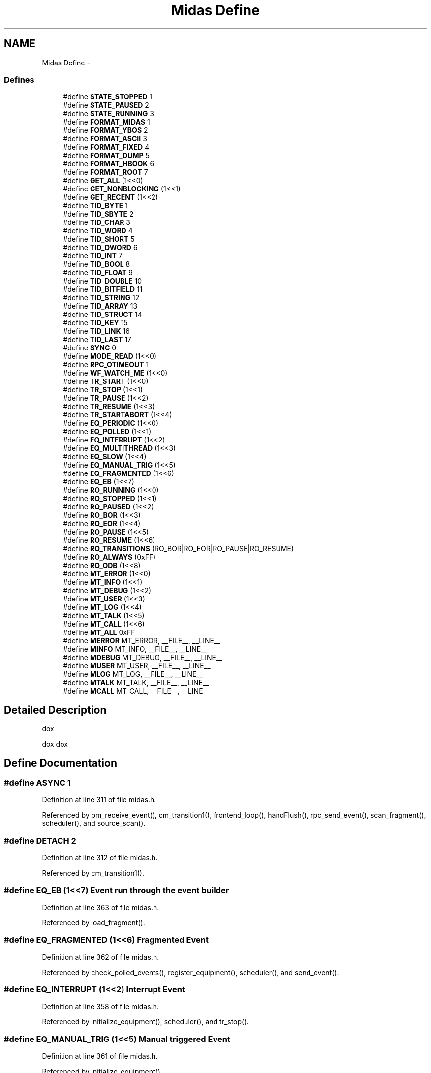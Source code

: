 .TH "Midas Define" 3 "31 May 2012" "Version 2.3.0-0" "Midas" \" -*- nroff -*-
.ad l
.nh
.SH NAME
Midas Define \- 
.SS "Defines"

.in +1c
.ti -1c
.RI "#define \fBSTATE_STOPPED\fP   1"
.br
.ti -1c
.RI "#define \fBSTATE_PAUSED\fP   2"
.br
.ti -1c
.RI "#define \fBSTATE_RUNNING\fP   3"
.br
.ti -1c
.RI "#define \fBFORMAT_MIDAS\fP   1"
.br
.ti -1c
.RI "#define \fBFORMAT_YBOS\fP   2"
.br
.ti -1c
.RI "#define \fBFORMAT_ASCII\fP   3"
.br
.ti -1c
.RI "#define \fBFORMAT_FIXED\fP   4"
.br
.ti -1c
.RI "#define \fBFORMAT_DUMP\fP   5"
.br
.ti -1c
.RI "#define \fBFORMAT_HBOOK\fP   6"
.br
.ti -1c
.RI "#define \fBFORMAT_ROOT\fP   7"
.br
.ti -1c
.RI "#define \fBGET_ALL\fP   (1<<0)"
.br
.ti -1c
.RI "#define \fBGET_NONBLOCKING\fP   (1<<1)"
.br
.ti -1c
.RI "#define \fBGET_RECENT\fP   (1<<2)"
.br
.ti -1c
.RI "#define \fBTID_BYTE\fP   1"
.br
.ti -1c
.RI "#define \fBTID_SBYTE\fP   2"
.br
.ti -1c
.RI "#define \fBTID_CHAR\fP   3"
.br
.ti -1c
.RI "#define \fBTID_WORD\fP   4"
.br
.ti -1c
.RI "#define \fBTID_SHORT\fP   5"
.br
.ti -1c
.RI "#define \fBTID_DWORD\fP   6"
.br
.ti -1c
.RI "#define \fBTID_INT\fP   7"
.br
.ti -1c
.RI "#define \fBTID_BOOL\fP   8"
.br
.ti -1c
.RI "#define \fBTID_FLOAT\fP   9"
.br
.ti -1c
.RI "#define \fBTID_DOUBLE\fP   10"
.br
.ti -1c
.RI "#define \fBTID_BITFIELD\fP   11"
.br
.ti -1c
.RI "#define \fBTID_STRING\fP   12"
.br
.ti -1c
.RI "#define \fBTID_ARRAY\fP   13"
.br
.ti -1c
.RI "#define \fBTID_STRUCT\fP   14"
.br
.ti -1c
.RI "#define \fBTID_KEY\fP   15"
.br
.ti -1c
.RI "#define \fBTID_LINK\fP   16"
.br
.ti -1c
.RI "#define \fBTID_LAST\fP   17"
.br
.ti -1c
.RI "#define \fBSYNC\fP   0"
.br
.ti -1c
.RI "#define \fBMODE_READ\fP   (1<<0)"
.br
.ti -1c
.RI "#define \fBRPC_OTIMEOUT\fP   1"
.br
.ti -1c
.RI "#define \fBWF_WATCH_ME\fP   (1<<0)"
.br
.ti -1c
.RI "#define \fBTR_START\fP   (1<<0)"
.br
.ti -1c
.RI "#define \fBTR_STOP\fP   (1<<1)"
.br
.ti -1c
.RI "#define \fBTR_PAUSE\fP   (1<<2)"
.br
.ti -1c
.RI "#define \fBTR_RESUME\fP   (1<<3)"
.br
.ti -1c
.RI "#define \fBTR_STARTABORT\fP   (1<<4)"
.br
.ti -1c
.RI "#define \fBEQ_PERIODIC\fP   (1<<0)"
.br
.ti -1c
.RI "#define \fBEQ_POLLED\fP   (1<<1)"
.br
.ti -1c
.RI "#define \fBEQ_INTERRUPT\fP   (1<<2)"
.br
.ti -1c
.RI "#define \fBEQ_MULTITHREAD\fP   (1<<3)"
.br
.ti -1c
.RI "#define \fBEQ_SLOW\fP   (1<<4)"
.br
.ti -1c
.RI "#define \fBEQ_MANUAL_TRIG\fP   (1<<5)"
.br
.ti -1c
.RI "#define \fBEQ_FRAGMENTED\fP   (1<<6)"
.br
.ti -1c
.RI "#define \fBEQ_EB\fP   (1<<7)"
.br
.ti -1c
.RI "#define \fBRO_RUNNING\fP   (1<<0)"
.br
.ti -1c
.RI "#define \fBRO_STOPPED\fP   (1<<1)"
.br
.ti -1c
.RI "#define \fBRO_PAUSED\fP   (1<<2)"
.br
.ti -1c
.RI "#define \fBRO_BOR\fP   (1<<3)"
.br
.ti -1c
.RI "#define \fBRO_EOR\fP   (1<<4)"
.br
.ti -1c
.RI "#define \fBRO_PAUSE\fP   (1<<5)"
.br
.ti -1c
.RI "#define \fBRO_RESUME\fP   (1<<6)"
.br
.ti -1c
.RI "#define \fBRO_TRANSITIONS\fP   (RO_BOR|RO_EOR|RO_PAUSE|RO_RESUME)"
.br
.ti -1c
.RI "#define \fBRO_ALWAYS\fP   (0xFF)"
.br
.ti -1c
.RI "#define \fBRO_ODB\fP   (1<<8)"
.br
.ti -1c
.RI "#define \fBMT_ERROR\fP   (1<<0)"
.br
.ti -1c
.RI "#define \fBMT_INFO\fP   (1<<1)"
.br
.ti -1c
.RI "#define \fBMT_DEBUG\fP   (1<<2)"
.br
.ti -1c
.RI "#define \fBMT_USER\fP   (1<<3)"
.br
.ti -1c
.RI "#define \fBMT_LOG\fP   (1<<4)"
.br
.ti -1c
.RI "#define \fBMT_TALK\fP   (1<<5)"
.br
.ti -1c
.RI "#define \fBMT_CALL\fP   (1<<6)"
.br
.ti -1c
.RI "#define \fBMT_ALL\fP   0xFF"
.br
.ti -1c
.RI "#define \fBMERROR\fP   MT_ERROR, __FILE__, __LINE__"
.br
.ti -1c
.RI "#define \fBMINFO\fP   MT_INFO,  __FILE__, __LINE__"
.br
.ti -1c
.RI "#define \fBMDEBUG\fP   MT_DEBUG, __FILE__, __LINE__"
.br
.ti -1c
.RI "#define \fBMUSER\fP   MT_USER,  __FILE__, __LINE__"
.br
.ti -1c
.RI "#define \fBMLOG\fP   MT_LOG,   __FILE__, __LINE__"
.br
.ti -1c
.RI "#define \fBMTALK\fP   MT_TALK,  __FILE__, __LINE__"
.br
.ti -1c
.RI "#define \fBMCALL\fP   MT_CALL,  __FILE__, __LINE__"
.br
.in -1c
.SH "Detailed Description"
.PP 
dox
.PP
dox dox 
.SH "Define Documentation"
.PP 
.SS "#define ASYNC   1"
.PP
Definition at line 311 of file midas.h.
.PP
Referenced by bm_receive_event(), cm_transition1(), frontend_loop(), handFlush(), rpc_send_event(), scan_fragment(), scheduler(), and source_scan().
.SS "#define DETACH   2"
.PP
Definition at line 312 of file midas.h.
.PP
Referenced by cm_transition1().
.SS "#define EQ_EB   (1<<7)"Event run through the event builder 
.PP
Definition at line 363 of file midas.h.
.PP
Referenced by load_fragment().
.SS "#define EQ_FRAGMENTED   (1<<6)"Fragmented Event 
.PP
Definition at line 362 of file midas.h.
.PP
Referenced by check_polled_events(), register_equipment(), scheduler(), and send_event().
.SS "#define EQ_INTERRUPT   (1<<2)"Interrupt Event 
.PP
Definition at line 358 of file midas.h.
.PP
Referenced by initialize_equipment(), scheduler(), and tr_stop().
.SS "#define EQ_MANUAL_TRIG   (1<<5)"Manual triggered Event 
.PP
Definition at line 361 of file midas.h.
.PP
Referenced by initialize_equipment().
.SS "#define EQ_MULTITHREAD   (1<<3)"Multithread Event readout 
.PP
Definition at line 359 of file midas.h.
.PP
Referenced by initialize_equipment(), scheduler(), and tr_stop().
.SS "#define EQ_PERIODIC   (1<<0)"Equipment types Periodic Event 
.PP
Definition at line 356 of file midas.h.
.PP
Referenced by scheduler().
.SS "#define EQ_POLLED   (1<<1)"Polling Event 
.PP
Definition at line 357 of file midas.h.
.PP
Referenced by check_polled_events(), initialize_equipment(), and scheduler().
.SS "#define EQ_SLOW   (1<<4)"Slow Control Event 
.PP
Definition at line 360 of file midas.h.
.PP
Referenced by initialize_equipment(), main(), register_equipment(), scheduler(), and send_event().
.SS "#define EVENTID_ALL   -1"
.PP
Definition at line 477 of file midas.h.
.PP
Referenced by bm_match_event(), and cm_msg_register().
.SS "#define FORMAT_ASCII   3"ASCII format 
.PP
Definition at line 276 of file midas.h.
.SS "#define FORMAT_DUMP   5"Dump (detailed ASCII) format 
.PP
Definition at line 278 of file midas.h.
.SS "#define FORMAT_FIXED   4"Fixed length binary records 
.PP
Definition at line 277 of file midas.h.
.PP
Referenced by cd_hv_read(), hv_init(), register_equipment(), and update_odb().
.SS "#define FORMAT_HBOOK   6"CERN hbook (rz) format 
.PP
Definition at line 279 of file midas.h.
.SS "#define FORMAT_MIDAS   1"Data format MIDAS banks 
.PP
Definition at line 274 of file midas.h.
.PP
Referenced by cd_hv_read(), eb_yfragment_add(), hv_init(), load_fragment(), md_all_info_display(), md_bank_display(), md_bank_event_display(), md_event_get(), md_event_swap(), md_file_ropen(), md_file_wopen(), md_physrec_display(), md_physrec_get(), md_physrec_skip(), md_raw_bank_display(), md_raw_event_display(), register_equipment(), source_scan(), and update_odb().
.SS "#define FORMAT_ROOT   7"CERN ROOT format 
.PP
Definition at line 280 of file midas.h.
.SS "#define FORMAT_YBOS   2"YBOS banks 
.PP
Definition at line 275 of file midas.h.
.PP
Referenced by cd_hv_read(), hv_init(), md_all_info_display(), md_bank_display(), md_bank_event_display(), md_event_get(), md_event_swap(), md_file_ropen(), md_file_wopen(), md_physrec_display(), md_raw_bank_display(), md_raw_event_display(), and update_odb().
.SS "#define GET_ALL   (1<<0)"Event Sampling type get all events (consume) 
.PP
Definition at line 284 of file midas.h.
.PP
Referenced by bm_remove_event_request(), bm_send_event(), bm_wait_for_free_space(), and source_booking().
.SS "#define GET_NONBLOCKING   (1<<1)"get as much as possible without blocking producer 
.PP
Definition at line 285 of file midas.h.
.PP
Referenced by cm_msg_register().
.SS "#define GET_RECENT   (1<<2)"get recent event (not older than 1 s) 
.PP
Definition at line 286 of file midas.h.
.PP
Referenced by bm_push_event().
.SS "#define MCALL   MT_CALL,  __FILE__, __LINE__"info message for telephone call 
.PP
Definition at line 505 of file midas.h.
.SS "#define MDEBUG   MT_DEBUG, __FILE__, __LINE__".IP "\(bu" 2

.PP

.PP
Definition at line 501 of file midas.h.
.PP
Referenced by bm_flush_cache(), bm_push_event(), bm_receive_event(), bm_send_event(), bm_update_read_pointer(), bm_wait_for_free_space(), and bm_wakeup_producers().
.SS "#define MERROR   MT_ERROR, __FILE__, __LINE__".IP "\(bu" 2

.PP

.PP
Definition at line 499 of file midas.h.
.PP
Referenced by al_check(), al_reset_alarm(), al_trigger_alarm(), analyzer_init(), bm_close_buffer(), bm_copy_from_cache(), bm_flush_cache(), bm_open_buffer(), bm_push_event(), bm_receive_event(), bm_remove_event_request(), bm_request_event(), bm_send_event(), bm_set_cache_size(), bm_skip_event(), bm_validate_client_index(), bm_wait_for_free_space(), cd_hv(), check_polled_events(), cm_check_client(), cm_check_deferred_transition(), cm_cleanup(), cm_connect_experiment1(), cm_deregister_transition(), cm_get_watchdog_info(), cm_list_experiments(), cm_register_deferred_transition(), cm_register_transition(), cm_set_client_info(), cm_set_transition_sequence(), cm_shutdown(), cm_transition(), cm_transition1(), db_check_record(), db_close_database(), db_copy(), db_copy_xml(), db_create_key(), db_create_link(), db_create_record(), db_delete_key1(), db_enum_key(), db_find_key(), db_get_data(), db_get_data_index(), db_get_key(), db_get_key_info(), db_get_key_time(), db_get_link(), db_get_link_data(), db_get_lock_cnt(), db_get_record(), db_get_value(), db_load(), db_lock_database(), db_open_database(), db_open_record(), db_paste(), db_paste_node(), db_protect_database(), db_save(), db_save_struct(), db_save_xml(), db_save_xml_key(), db_set_data(), db_set_data_index(), db_set_link_data(), db_set_link_data_index(), db_set_record(), db_set_value(), db_unlock_database(), el_submit(), frontend_loop(), handFlush(), hs_dump(), hv_init(), initialize_equipment(), load_fragment(), main(), md_dev_os_write(), md_file_ropen(), md_file_wopen(), mfe_set_error(), odbReadUint32(), readout_thread(), receive_trigger_event(), register_equipment(), rpc_flush_event(), rpc_register_functions(), rpc_send_event(), rpc_set_option(), scan_fragment(), scheduler(), send_event(), source_booking(), source_scan(), source_unbooking(), tr_start(), tr_stop(), and update_odb().
.SS "#define MINFO   MT_INFO,  __FILE__, __LINE__".IP "\(bu" 2

.PP

.PP
Definition at line 500 of file midas.h.
.PP
Referenced by bk_list(), bm_cleanup_buffer_locked(), bm_validate_client_pointers(), close_buffers(), cm_check_client(), cm_cleanup(), cm_connect_experiment1(), cm_disconnect_experiment(), cm_set_client_info(), cm_transition1(), frontend_init(), initialize_equipment(), load_fragment(), main(), register_equipment(), scan_fragment(), and tr_start().
.SS "#define MLOG   MT_LOG,   __FILE__, __LINE__"info message which is only logged 
.PP
Definition at line 503 of file midas.h.
.SS "#define MODE_ALLOC   (1<<7)"
.PP
Definition at line 320 of file midas.h.
.PP
Referenced by db_close_all_records(), db_close_record(), and db_open_record().
.SS "#define MODE_DELETE   (1<<2)"
.PP
Definition at line 318 of file midas.h.
.PP
Referenced by cm_delete_client_info(), cm_deregister_transition(), cm_register_transition(), cm_set_client_info(), cm_transition1(), db_create_key(), db_delete_key1(), db_open_database(), and register_equipment().
.SS "#define MODE_EXCLUSIVE   (1<<3)"
.PP
Definition at line 319 of file midas.h.
.PP
Referenced by cm_cleanup(), db_create_key(), db_open_database(), db_open_record(), db_set_data(), db_set_data_index(), db_set_link_data(), db_set_link_data_index(), and db_set_value().
.SS "#define MODE_READ   (1<<0)"Access modes 
.PP
Definition at line 316 of file midas.h.
.PP
Referenced by analyzer_init(), cm_delete_client_info(), cm_deregister_transition(), cm_register_deferred_transition(), cm_register_transition(), cm_set_client_info(), cm_set_transition_sequence(), cm_set_watchdog_params(), cm_transition1(), db_create_key(), db_find_key(), db_get_data(), db_get_data_index(), db_get_link_data(), db_get_value(), db_open_database(), db_open_record(), frontend_init(), hv_init(), register_equipment(), and validate_odb_array().
.SS "#define MODE_WRITE   (1<<1)"
.PP
Definition at line 317 of file midas.h.
.PP
Referenced by cm_cleanup(), cm_delete_client_info(), cm_deregister_transition(), cm_register_deferred_transition(), cm_register_transition(), cm_set_client_info(), cm_set_transition_sequence(), cm_set_watchdog_params(), cm_transition1(), db_create_key(), db_open_database(), db_set_data(), db_set_data_index(), db_set_link_data(), db_set_link_data_index(), db_set_value(), and register_equipment().
.SS "#define MT_ALL   0xFF".IP "\(bu" 2

.PP

.PP
Definition at line 489 of file midas.h.
.PP
Referenced by cm_connect_experiment1(), and main().
.SS "#define MT_CALL   (1<<6)".IP "\(bu" 2

.PP

.PP
Definition at line 488 of file midas.h.
.SS "#define MT_CALL_STR   'CALL'"
.PP
Definition at line 497 of file midas.h.
.SS "#define MT_DEBUG   (1<<2)".IP "\(bu" 2

.PP

.PP
Definition at line 484 of file midas.h.
.PP
Referenced by cm_msg_format(), cm_msg_log(), and cm_msg_log1().
.SS "#define MT_DEBUG_STR   'DEBUG'"
.PP
Definition at line 493 of file midas.h.
.PP
Referenced by cm_msg_format().
.SS "#define MT_ERROR   (1<<0)"System message types - 
.PP
Definition at line 482 of file midas.h.
.PP
Referenced by cm_msg1(), and cm_msg_format().
.SS "#define MT_ERROR_STR   'ERROR'"
.PP
Definition at line 491 of file midas.h.
.PP
Referenced by cm_msg_format().
.SS "#define MT_INFO   (1<<1)".IP "\(bu" 2

.PP

.PP
Definition at line 483 of file midas.h.
.PP
Referenced by cm_msg_format().
.SS "#define MT_INFO_STR   'INFO'"
.PP
Definition at line 492 of file midas.h.
.PP
Referenced by cm_msg_format().
.SS "#define MT_LOG   (1<<4)".IP "\(bu" 2

.PP

.PP
Definition at line 486 of file midas.h.
.PP
Referenced by cm_msg1(), cm_msg_format(), and cm_msg_send_event().
.SS "#define MT_LOG_STR   'LOG'"
.PP
Definition at line 495 of file midas.h.
.PP
Referenced by cm_msg_format().
.SS "#define MT_TALK   (1<<5)".IP "\(bu" 2

.PP

.PP
Definition at line 487 of file midas.h.
.PP
Referenced by cm_msg_format().
.SS "#define MT_TALK_STR   'TALK'"
.PP
Definition at line 496 of file midas.h.
.PP
Referenced by cm_msg_format().
.SS "#define MT_USER   (1<<3)".IP "\(bu" 2

.PP

.PP
Definition at line 485 of file midas.h.
.PP
Referenced by cm_msg1(), and cm_msg_format().
.SS "#define MT_USER_STR   'USER'"
.PP
Definition at line 494 of file midas.h.
.PP
Referenced by cm_msg_format().
.SS "#define MTALK   MT_TALK,  __FILE__, __LINE__"info message for speech system 
.PP
Definition at line 504 of file midas.h.
.PP
Referenced by al_check(), scan_fragment(), and scheduler().
.SS "#define MUSER   MT_USER,  __FILE__, __LINE__"produced by interactive user 
.PP
Definition at line 502 of file midas.h.
.SS "#define RO_ALWAYS   (0xFF)"Always (independent of the run status) 
.PP
Definition at line 377 of file midas.h.
.SS "#define RO_BOR   (1<<3)"At the Begin of run 
.PP
Definition at line 371 of file midas.h.
.PP
Referenced by send_all_periodic_events().
.SS "#define RO_EOR   (1<<4)"At the End of run 
.PP
Definition at line 372 of file midas.h.
.PP
Referenced by send_all_periodic_events().
.SS "#define RO_ODB   (1<<8)"Submit data to ODB only 
.PP
Definition at line 379 of file midas.h.
.PP
Referenced by receive_trigger_event(), scheduler(), and send_event().
.SS "#define RO_PAUSE   (1<<5)"Before pausing the run 
.PP
Definition at line 373 of file midas.h.
.PP
Referenced by send_all_periodic_events().
.SS "#define RO_PAUSED   (1<<2)"??? 
.PP
Definition at line 370 of file midas.h.
.PP
Referenced by scheduler().
.SS "#define RO_RESUME   (1<<6)"Before resuming the run 
.PP
Definition at line 374 of file midas.h.
.PP
Referenced by send_all_periodic_events().
.SS "#define RO_RUNNING   (1<<0)"Read - On flags While running 
.PP
Definition at line 368 of file midas.h.
.PP
Referenced by scheduler().
.SS "#define RO_STOPPED   (1<<1)"Before stopping the run 
.PP
Definition at line 369 of file midas.h.
.PP
Referenced by scheduler().
.SS "#define RO_TRANSITIONS   (RO_BOR|RO_EOR|RO_PAUSE|RO_RESUME)"At all transitions 
.PP
Definition at line 376 of file midas.h.
.SS "#define RPC_CLIENT_HANDLE   9"
.PP
Definition at line 332 of file midas.h.
.PP
Referenced by cm_get_experiment_database(), and cm_set_client_info().
.SS "#define RPC_CONVERT_FLAGS   7"
.PP
Definition at line 330 of file midas.h.
.PP
Referenced by bm_receive_event(), db_get_record(), db_set_record(), and db_update_record().
.SS "#define RPC_FTCP   1"
.PP
Definition at line 338 of file midas.h.
.PP
Referenced by cm_transition1(), db_send_changed_records(), and scheduler().
.SS "#define RPC_NODELAY   12"
.PP
Definition at line 335 of file midas.h.
.PP
Referenced by rpc_set_option().
.SS "#define RPC_OCONVERT_FLAG   3"
.PP
Definition at line 326 of file midas.h.
.SS "#define RPC_ODB_HANDLE   8"
.PP
Definition at line 331 of file midas.h.
.PP
Referenced by cm_get_experiment_database(), and cm_set_client_info().
.SS "#define RPC_OHW_TYPE   4"
.PP
Definition at line 327 of file midas.h.
.PP
Referenced by cm_connect_experiment1().
.SS "#define RPC_OSERVER_NAME   6"
.PP
Definition at line 329 of file midas.h.
.SS "#define RPC_OSERVER_TYPE   5"
.PP
Definition at line 328 of file midas.h.
.PP
Referenced by bm_check_buffers(), bm_close_buffer(), bm_empty_buffers(), bm_open_buffer(), bm_receive_event(), cm_disconnect_experiment(), cm_set_watchdog_params(), db_close_database(), db_get_record(), db_open_database(), and db_set_record().
.SS "#define RPC_OTIMEOUT   1"RPC options 
.PP
Definition at line 324 of file midas.h.
.PP
Referenced by bm_receive_event(), cm_transition1(), main(), and rpc_set_option().
.SS "#define RPC_OTRANSPORT   2"
.PP
Definition at line 325 of file midas.h.
.PP
Referenced by cm_transition1(), db_send_changed_records(), rpc_set_option(), scheduler(), and update_odb().
.SS "#define RPC_SEND_SOCK   10"
.PP
Definition at line 333 of file midas.h.
.SS "#define RPC_TCP   0"
.PP
Definition at line 337 of file midas.h.
.PP
Referenced by cm_transition1(), db_send_changed_records(), scheduler(), and update_odb().
.SS "#define RPC_WATCHDOG_TIMEOUT   11"
.PP
Definition at line 334 of file midas.h.
.PP
Referenced by cm_set_watchdog_params().
.SS "#define STATE_PAUSED   2"MIDAS run paused 
.PP
Definition at line 269 of file midas.h.
.PP
Referenced by cm_transition1(), scan_fragment(), scheduler(), and tr_pause().
.SS "#define STATE_RUNNING   3"MIDAS run running 
.PP
Definition at line 270 of file midas.h.
.PP
Referenced by cm_transition1(), display(), main(), scan_fragment(), scheduler(), tr_resume(), and tr_start().
.SS "#define STATE_STOPPED   1"System states MIDAS run stopped 
.PP
Definition at line 268 of file midas.h.
.PP
Referenced by close_buffers(), cm_transition1(), display(), handFlush(), main(), register_equipment(), scan_fragment(), scheduler(), and tr_stop().
.SS "#define SYNC   0"Synchronous / Asynchronous flags 
.PP
Definition at line 310 of file midas.h.
.PP
Referenced by check_polled_events(), close_buffers(), cm_check_deferred_transition(), cm_msg1(), cm_msg_send_event(), main(), receive_trigger_event(), scan_fragment(), scheduler(), send_event(), source_scan(), and tr_stop().
.SS "#define TID_ARRAY   13"array with unknown contents 
.PP
Definition at line 302 of file midas.h.
.SS "#define TID_BITFIELD   11"32 Bits Bitfield 0 111... (32) 
.PP
Definition at line 300 of file midas.h.
.PP
Referenced by db_sprintf(), and db_sprintff().
.SS "#define TID_BOOL   8"four bytes bool 0 1 
.PP
Definition at line 297 of file midas.h.
.PP
Referenced by al_check(), al_get_alarms(), al_trigger_alarm(), ana_end_of_run(), bk_swap(), db_sprintf(), db_sprintff(), main(), midas_bank_display(), midas_bank_display32(), scheduler(), and tr_start().
.SS "#define TID_BYTE   1"Data types Definition min max unsigned byte 0 255 
.PP
Definition at line 290 of file midas.h.
.PP
Referenced by db_sprintf(), db_sprintff(), midas_bank_display(), and midas_bank_display32().
.SS "#define TID_CHAR   3"single character 0 255 
.PP
Definition at line 292 of file midas.h.
.PP
Referenced by db_sprintf(), db_sprintff(), midas_bank_display(), and midas_bank_display32().
.SS "#define TID_DOUBLE   10"8 Byte float format 
.PP
Definition at line 299 of file midas.h.
.PP
Referenced by ana_end_of_run(), bk_swap(), db_sprintf(), db_sprintff(), midas_bank_display(), midas_bank_display32(), register_equipment(), and scaler_accum().
.SS "#define TID_DWORD   6"four bytes 0 2^32-1 
.PP
Definition at line 295 of file midas.h.
.PP
Referenced by bk_swap(), bm_convert_event_header(), bm_open_buffer(), cm_transition1(), db_sprintf(), db_sprintff(), db_update_record(), eb_user(), frontend_loop(), main(), midas_bank_display(), midas_bank_display32(), odbReadUint32(), read_scaler_event(), and read_trigger_event().
.SS "#define TID_FLOAT   9"4 Byte float format 
.PP
Definition at line 298 of file midas.h.
.PP
Referenced by adc_calib(), bk_swap(), cd_hv_read(), db_sprintf(), db_sprintff(), hv_init(), hv_read(), midas_bank_display(), midas_bank_display32(), and validate_odb_array().
.SS "#define TID_INT   7"signed dword -2^31 2^31-1 
.PP
Definition at line 296 of file midas.h.
.PP
Referenced by al_check(), al_get_alarms(), al_trigger_alarm(), bk_swap(), cm_connect_client(), cm_connect_experiment1(), cm_delete_client_info(), cm_register_deferred_transition(), cm_register_transition(), cm_set_client_info(), cm_set_transition_sequence(), cm_set_watchdog_params(), cm_shutdown(), cm_transition1(), db_sprintf(), db_sprintff(), el_submit(), load_fragment(), main(), midas_bank_display(), midas_bank_display32(), read_tdc(), read_trigger_event(), register_equipment(), scheduler(), and tr_start().
.SS "#define TID_KEY   15"key in online database 
.PP
Definition at line 304 of file midas.h.
.PP
Referenced by al_check(), cm_transition1(), db_check_record(), db_copy(), db_create_key(), db_create_record(), db_delete_key1(), db_enum_key(), db_find_key(), db_get_data(), db_get_data_index(), db_get_key_info(), db_get_link_data(), db_get_record(), db_get_record_size(), db_open_database(), db_paste(), db_paste_node(), db_save_xml_key(), db_set_data(), db_set_data_index(), db_set_link_data(), db_set_link_data_index(), db_set_record(), db_set_value(), hv_init(), load_fragment(), and register_equipment().
.SS "#define TID_LAST   17"end of TID list indicator 
.PP
Definition at line 306 of file midas.h.
.PP
Referenced by db_check_record(), db_create_key(), db_find_key(), db_get_key(), db_get_link(), db_paste(), and db_paste_node().
.SS "#define TID_LINK   16"link in online database 
.PP
Definition at line 305 of file midas.h.
.PP
Referenced by db_check_record(), db_copy(), db_create_key(), db_create_link(), db_delete_key1(), db_enum_key(), db_find_key(), db_get_data(), db_get_key(), db_get_value(), db_paste(), db_paste_node(), db_save_xml_key(), db_set_data(), db_set_data_index(), db_set_link_data_index(), db_set_value(), db_sprintf(), db_sprintff(), and update_odb().
.SS "#define TID_SBYTE   2"signed byte -128 127 
.PP
Definition at line 291 of file midas.h.
.PP
Referenced by db_sprintf(), db_sprintff(), midas_bank_display(), and midas_bank_display32().
.SS "#define TID_SHORT   5"signed word -32768 32767 
.PP
Definition at line 294 of file midas.h.
.PP
Referenced by bk_swap(), bm_convert_event_header(), db_sprintf(), db_sprintff(), midas_bank_display(), and midas_bank_display32().
.SS "#define TID_STRING   12"zero terminated string 
.PP
Definition at line 301 of file midas.h.
.PP
Referenced by al_get_alarms(), al_trigger_alarm(), ana_end_of_run(), cm_check_client(), cm_connect_client(), cm_connect_experiment1(), cm_exist(), cm_get_client_info(), cm_msg_log(), cm_msg_log1(), cm_msg_retrieve(), cm_set_client_info(), cm_shutdown(), cm_transition1(), db_check_record(), db_copy(), db_create_key(), db_get_value(), db_paste(), db_paste_node(), db_save_xml_key(), db_set_data_index(), db_set_link_data_index(), db_set_value(), db_sprintf(), db_sprintff(), el_submit(), hs_dump(), hv_init(), load_fragment(), logger_root(), midas_bank_display(), midas_bank_display32(), set_equipment_status(), tr_start(), and update_odb().
.SS "#define TID_STRUCT   14"structure with fixed length 
.PP
Definition at line 303 of file midas.h.
.PP
Referenced by adc_summing(), bk_close(), midas_bank_display(), midas_bank_display32(), register_equipment(), and update_odb().
.SS "#define TID_WORD   4"two bytes 0 65535 
.PP
Definition at line 293 of file midas.h.
.PP
Referenced by bk_swap(), db_sprintf(), db_sprintff(), load_fragment(), midas_bank_display(), midas_bank_display32(), read_trigger_event(), read_v792(), and register_equipment().
.SS "#define TR_DEFERRED   (1<<12)"
.PP
Definition at line 352 of file midas.h.
.PP
Referenced by cm_check_deferred_transition(), and cm_transition1().
.SS "#define TR_PAUSE   (1<<2)"Pause transition 
.PP
Definition at line 349 of file midas.h.
.PP
Referenced by cm_deregister_transition(), cm_register_transition(), cm_set_transition_sequence(), cm_transition1(), main(), send_all_periodic_events(), and tr_pause().
.SS "#define TR_RESUME   (1<<3)"Resume transition 
.PP
Definition at line 350 of file midas.h.
.PP
Referenced by cm_deregister_transition(), cm_register_transition(), cm_set_transition_sequence(), cm_transition1(), main(), send_all_periodic_events(), and tr_resume().
.SS "#define TR_START   (1<<0)"Transitions values Start transition 
.PP
Definition at line 347 of file midas.h.
.PP
Referenced by cm_deregister_transition(), cm_register_transition(), cm_set_transition_sequence(), cm_transition(), cm_transition1(), main(), scheduler(), send_all_periodic_events(), and tr_start().
.SS "#define TR_STARTABORT   (1<<4)"Start aborted transition 
.PP
Definition at line 351 of file midas.h.
.PP
Referenced by cm_register_transition(), cm_transition(), and cm_transition1().
.SS "#define TR_STOP   (1<<1)"Stop transition 
.PP
Definition at line 348 of file midas.h.
.PP
Referenced by cm_deregister_transition(), cm_register_transition(), cm_set_transition_sequence(), cm_transition1(), frontend_loop(), main(), scan_fragment(), scheduler(), send_all_periodic_events(), and tr_stop().
.SS "#define TRIGGER_ALL   -1"
.PP
Definition at line 478 of file midas.h.
.PP
Referenced by bm_match_event(), cm_msg_register(), and source_booking().
.SS "#define WF_CALL_WD   (1<<1)"
.PP
Definition at line 343 of file midas.h.
.SS "#define WF_WATCH_ME   (1<<0)"Watchdog flags 
.PP
Definition at line 342 of file midas.h.
.SH "Author"
.PP 
Generated automatically by Doxygen for Midas from the source code.
